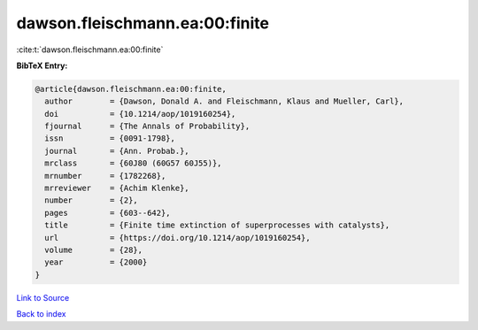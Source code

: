 dawson.fleischmann.ea:00:finite
===============================

:cite:t:`dawson.fleischmann.ea:00:finite`

**BibTeX Entry:**

.. code-block:: bibtex

   @article{dawson.fleischmann.ea:00:finite,
     author        = {Dawson, Donald A. and Fleischmann, Klaus and Mueller, Carl},
     doi           = {10.1214/aop/1019160254},
     fjournal      = {The Annals of Probability},
     issn          = {0091-1798},
     journal       = {Ann. Probab.},
     mrclass       = {60J80 (60G57 60J55)},
     mrnumber      = {1782268},
     mrreviewer    = {Achim Klenke},
     number        = {2},
     pages         = {603--642},
     title         = {Finite time extinction of superprocesses with catalysts},
     url           = {https://doi.org/10.1214/aop/1019160254},
     volume        = {28},
     year          = {2000}
   }

`Link to Source <https://doi.org/10.1214/aop/1019160254},>`_


`Back to index <../By-Cite-Keys.html>`_
